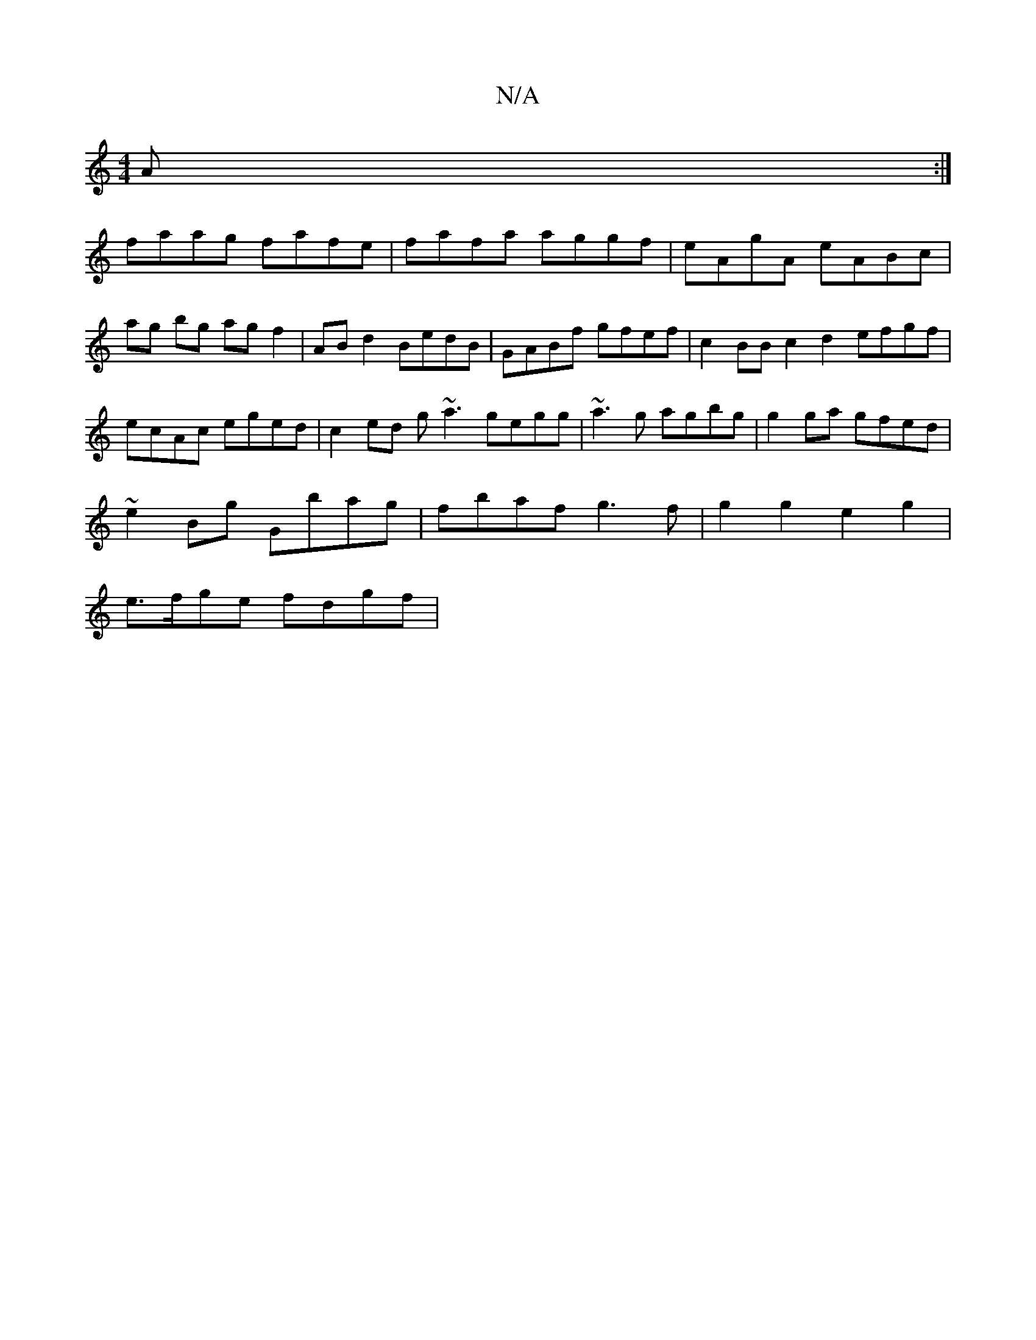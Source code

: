 X:1
T:N/A
M:4/4
R:N/A
K:Cmajor
A :|
faag fafe | fafa aggf | eAgA eABc | ag bg ag f2 | ABd2 BedB | GABf gfef | c2BB c2d2 efgf | ecAc eged | c2 ed g~a3 gegg | ~a3g agbg | g2ga gfed |
~e2 Bg Gbag | fbaf g3f | g2 g2 e2g2 |
e>fge fdgf |